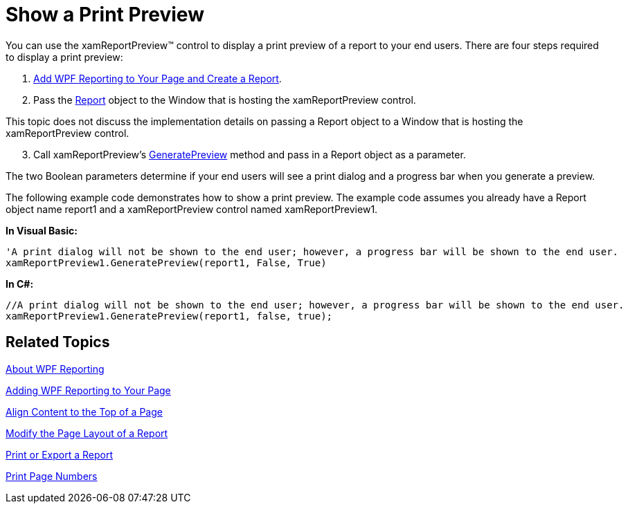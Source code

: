 ﻿////

|metadata|
{
    "name": "wpf-reporting-show-a-print-preview",
    "controlName": ["IG WPF Reporting"],
    "tags": ["Reporting"],
    "guid": "{18C1CF1A-017F-4A27-B098-3304FD2A3511}",  
    "buildFlags": [],
    "createdOn": "2012-01-30T19:39:51.9157363Z"
}
|metadata|
////

= Show a Print Preview

You can use the xamReportPreview™ control to display a print preview of a report to your end users. There are four steps required to display a print preview:

[start=1]
. link:wpf-reporting-getting-started-with-wpf-reporting.html[Add WPF Reporting to Your Page and Create a Report].
[start=2]
. Pass the link:{ApiPlatform}reporting{ApiVersion}~infragistics.windows.reporting.report.html[Report] object to the Window that is hosting the xamReportPreview control.

This topic does not discuss the implementation details on passing a Report object to a Window that is hosting the xamReportPreview control.
[start=3]
. Call xamReportPreview's link:{ApiPlatform}reporting{ApiVersion}~infragistics.windows.reporting.xamreportpreview~generatepreview.html[GeneratePreview] method and pass in a Report object as a parameter.

The two Boolean parameters determine if your end users will see a print dialog and a progress bar when you generate a preview.

The following example code demonstrates how to show a print preview. The example code assumes you already have a Report object name report1 and a xamReportPreview control named xamReportPreview1.

*In Visual Basic:*

----
'A print dialog will not be shown to the end user; however, a progress bar will be shown to the end user.
xamReportPreview1.GeneratePreview(report1, False, True)
----

*In C#:*

----
//A print dialog will not be shown to the end user; however, a progress bar will be shown to the end user.
xamReportPreview1.GeneratePreview(report1, false, true);
----

== Related Topics

link:wpf-reporting-understanding-wpf-reporting.html[About WPF Reporting]

link:wpf-reporting-getting-started-with-wpf-reporting.html[Adding WPF Reporting to Your Page]

link:wpf-reporting-align-content-to-the-top-of-a-page.html[Align Content to the Top of a Page]

link:wpf-reporting-modify-the-page-layout-of-a-report.html[Modify the Page Layout of a Report]

link:wpf-reporting-print-or-export-a-report.html[Print or Export a Report]

link:wpf-reporting-print-page-numbers.html[Print Page Numbers]